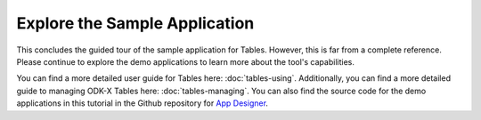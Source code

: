 Explore the Sample Application
===================================

.. _tables-sample-app-explore:

This concludes the guided tour of the sample application for Tables. However, this is far from a complete reference. Please continue to explore the demo applications to learn more about the tool's capabilities.

You can find a more detailed user guide for Tables here: :doc:`tables-using`. Additionally, you can find a more detailed guide to managing ODK-X Tables here: :doc:`tables-managing`. You can also find the source code for the demo applications in this tutorial in the Github repository for `App Designer <https://github.com/opendatakit/app-designer/>`_.

